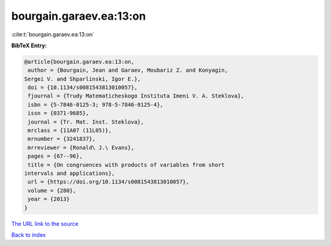 bourgain.garaev.ea:13:on
========================

:cite:t:`bourgain.garaev.ea:13:on`

**BibTeX Entry:**

.. code-block:: bibtex

   @article{bourgain.garaev.ea:13:on,
    author = {Bourgain, Jean and Garaev, Moubariz Z. and Konyagin,
   Sergei V. and Shparlinski, Igor E.},
    doi = {10.1134/s0081543813010057},
    fjournal = {Trudy Matematicheskogo Instituta Imeni V. A. Steklova},
    isbn = {5-7846-0125-3; 978-5-7846-0125-4},
    issn = {0371-9685},
    journal = {Tr. Mat. Inst. Steklova},
    mrclass = {11A07 (11L05)},
    mrnumber = {3241837},
    mrreviewer = {Ronald\ J.\ Evans},
    pages = {67--96},
    title = {On congruences with products of variables from short
   intervals and applications},
    url = {https://doi.org/10.1134/s0081543813010057},
    volume = {280},
    year = {2013}
   }
`The URL link to the source <ttps://doi.org/10.1134/s0081543813010057}>`_


`Back to index <../By-Cite-Keys.html>`_
